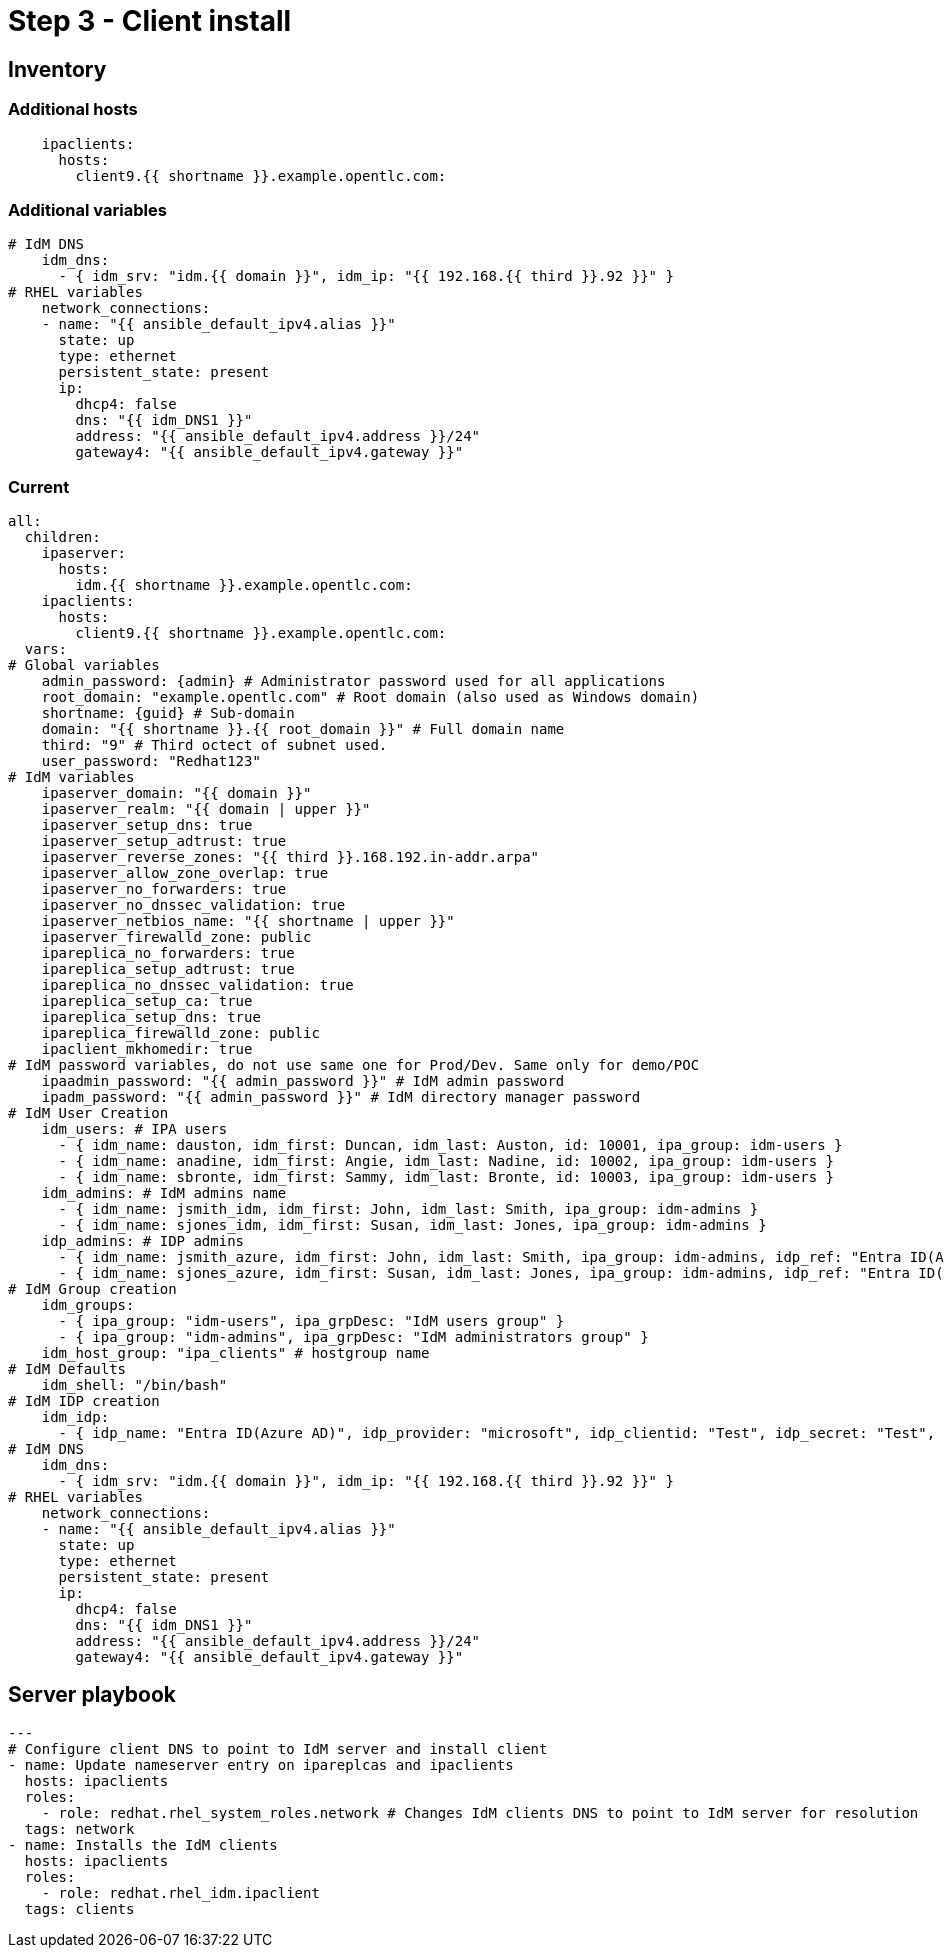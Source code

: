 = Step 3 - Client install

== Inventory
=== Additional hosts
----
    ipaclients:
      hosts: 
        client9.{{ shortname }}.example.opentlc.com:
----
=== Additional variables
----
# IdM DNS
    idm_dns:
      - { idm_srv: "idm.{{ domain }}", idm_ip: "{{ 192.168.{{ third }}.92 }}" }
# RHEL variables
    network_connections:
    - name: "{{ ansible_default_ipv4.alias }}"
      state: up
      type: ethernet
      persistent_state: present
      ip:
        dhcp4: false
        dns: "{{ idm_DNS1 }}"
        address: "{{ ansible_default_ipv4.address }}/24"
        gateway4: "{{ ansible_default_ipv4.gateway }}"
----

=== Current
----
all:
  children:
    ipaserver:      
      hosts: 
        idm.{{ shortname }}.example.opentlc.com:
    ipaclients:
      hosts: 
        client9.{{ shortname }}.example.opentlc.com:
  vars:
# Global variables
    admin_password: {admin} # Administrator password used for all applications
    root_domain: "example.opentlc.com" # Root domain (also used as Windows domain)
    shortname: {guid} # Sub-domain
    domain: "{{ shortname }}.{{ root_domain }}" # Full domain name
    third: "9" # Third octect of subnet used.
    user_password: "Redhat123"
# IdM variables
    ipaserver_domain: "{{ domain }}"
    ipaserver_realm: "{{ domain | upper }}"
    ipaserver_setup_dns: true
    ipaserver_setup_adtrust: true
    ipaserver_reverse_zones: "{{ third }}.168.192.in-addr.arpa"
    ipaserver_allow_zone_overlap: true
    ipaserver_no_forwarders: true
    ipaserver_no_dnssec_validation: true
    ipaserver_netbios_name: "{{ shortname | upper }}"
    ipaserver_firewalld_zone: public
    ipareplica_no_forwarders: true
    ipareplica_setup_adtrust: true
    ipareplica_no_dnssec_validation: true
    ipareplica_setup_ca: true
    ipareplica_setup_dns: true
    ipareplica_firewalld_zone: public
    ipaclient_mkhomedir: true
# IdM password variables, do not use same one for Prod/Dev. Same only for demo/POC
    ipaadmin_password: "{{ admin_password }}" # IdM admin password
    ipadm_password: "{{ admin_password }}" # IdM directory manager password
# IdM User Creation
    idm_users: # IPA users
      - { idm_name: dauston, idm_first: Duncan, idm_last: Auston, id: 10001, ipa_group: idm-users }
      - { idm_name: anadine, idm_first: Angie, idm_last: Nadine, id: 10002, ipa_group: idm-users }
      - { idm_name: sbronte, idm_first: Sammy, idm_last: Bronte, id: 10003, ipa_group: idm-users }
    idm_admins: # IdM admins name
      - { idm_name: jsmith_idm, idm_first: John, idm_last: Smith, ipa_group: idm-admins }
      - { idm_name: sjones_idm, idm_first: Susan, idm_last: Jones, ipa_group: idm-admins }
    idp_admins: # IDP admins
      - { idm_name: jsmith_azure, idm_first: John, idm_last: Smith, ipa_group: idm-admins, idp_ref: "Entra ID(Azure AD)", idp_name: "jsmith@example.com", authtype: idp }
      - { idm_name: sjones_azure, idm_first: Susan, idm_last: Jones, ipa_group: idm-admins, idp_ref: "Entra ID(Azure AD)", idp_name: "sjones@example.com", authtype: idp }
# IdM Group creation
    idm_groups:
      - { ipa_group: "idm-users", ipa_grpDesc: "IdM users group" }
      - { ipa_group: "idm-admins", ipa_grpDesc: "IdM administrators group" }
    idm_host_group: "ipa_clients" # hostgroup name
# IdM Defaults
    idm_shell: "/bin/bash"
# IdM IDP creation
    idm_idp:
      - { idp_name: "Entra ID(Azure AD)", idp_provider: "microsoft", idp_clientid: "Test", idp_secret: "Test", idp_org: "Test" }
# IdM DNS
    idm_dns:
      - { idm_srv: "idm.{{ domain }}", idm_ip: "{{ 192.168.{{ third }}.92 }}" }
# RHEL variables
    network_connections:
    - name: "{{ ansible_default_ipv4.alias }}"
      state: up
      type: ethernet
      persistent_state: present
      ip:
        dhcp4: false
        dns: "{{ idm_DNS1 }}"
        address: "{{ ansible_default_ipv4.address }}/24"
        gateway4: "{{ ansible_default_ipv4.gateway }}"
----

== Server playbook
----
---
# Configure client DNS to point to IdM server and install client
- name: Update nameserver entry on ipareplcas and ipaclients
  hosts: ipaclients
  roles:
    - role: redhat.rhel_system_roles.network # Changes IdM clients DNS to point to IdM server for resolution
  tags: network
- name: Installs the IdM clients
  hosts: ipaclients
  roles:
    - role: redhat.rhel_idm.ipaclient
  tags: clients
----
